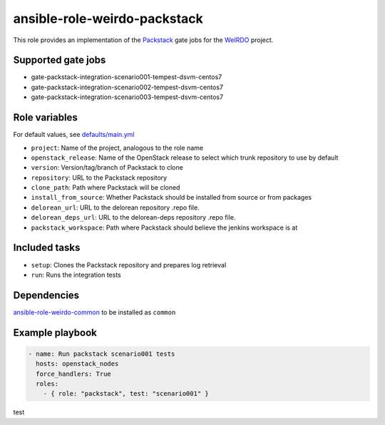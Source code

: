 ansible-role-weirdo-packstack
-----------------------------
This role provides an implementation of the
Packstack_ gate jobs for the WeIRDO_ project.

.. _Packstack: https://github.com/openstack/packstack
.. _WeIRDO: https://github.com/redhat-openstack/weirdo

Supported gate jobs
~~~~~~~~~~~~~~~~~~~

* gate-packstack-integration-scenario001-tempest-dsvm-centos7
* gate-packstack-integration-scenario002-tempest-dsvm-centos7
* gate-packstack-integration-scenario003-tempest-dsvm-centos7

Role variables
~~~~~~~~~~~~~~

For default values, see `defaults/main.yml`_

* ``project``: Name of the project, analogous to the role name
* ``openstack_release``: Name of the OpenStack release to select which trunk repository to use by default
* ``version``: Version/tag/branch of Packstack to clone
* ``repository``: URL to the Packstack repository
* ``clone_path``: Path where Packstack will be cloned
* ``install_from_source``: Whether Packstack should be installed from source or from packages
* ``delorean_url``: URL to the delorean repository .repo file.
* ``delorean_deps_url``: URL to the delorean-deps repository .repo file.
* ``packstack_workspace``: Path where Packstack should believe the jenkins workspace is at

.. _defaults/main.yml: https://github.com/redhat-openstack/ansible-role-weirdo-packstack/blob/master/defaults/main.yml

Included tasks
~~~~~~~~~~~~~~

* ``setup``: Clones the Packstack repository and prepares log retrieval
* ``run``: Runs the integration tests

Dependencies
~~~~~~~~~~~~

`ansible-role-weirdo-common`_ to be installed as ``common``

.. _ansible-role-weirdo-common: https://github.com/redhat-openstack/ansible-role-weirdo-common

Example playbook
~~~~~~~~~~~~~~~~

.. code-block:: yaml

    - name: Run packstack scenario001 tests
      hosts: openstack_nodes
      force_handlers: True
      roles:
        - { role: "packstack", test: "scenario001" }

test
